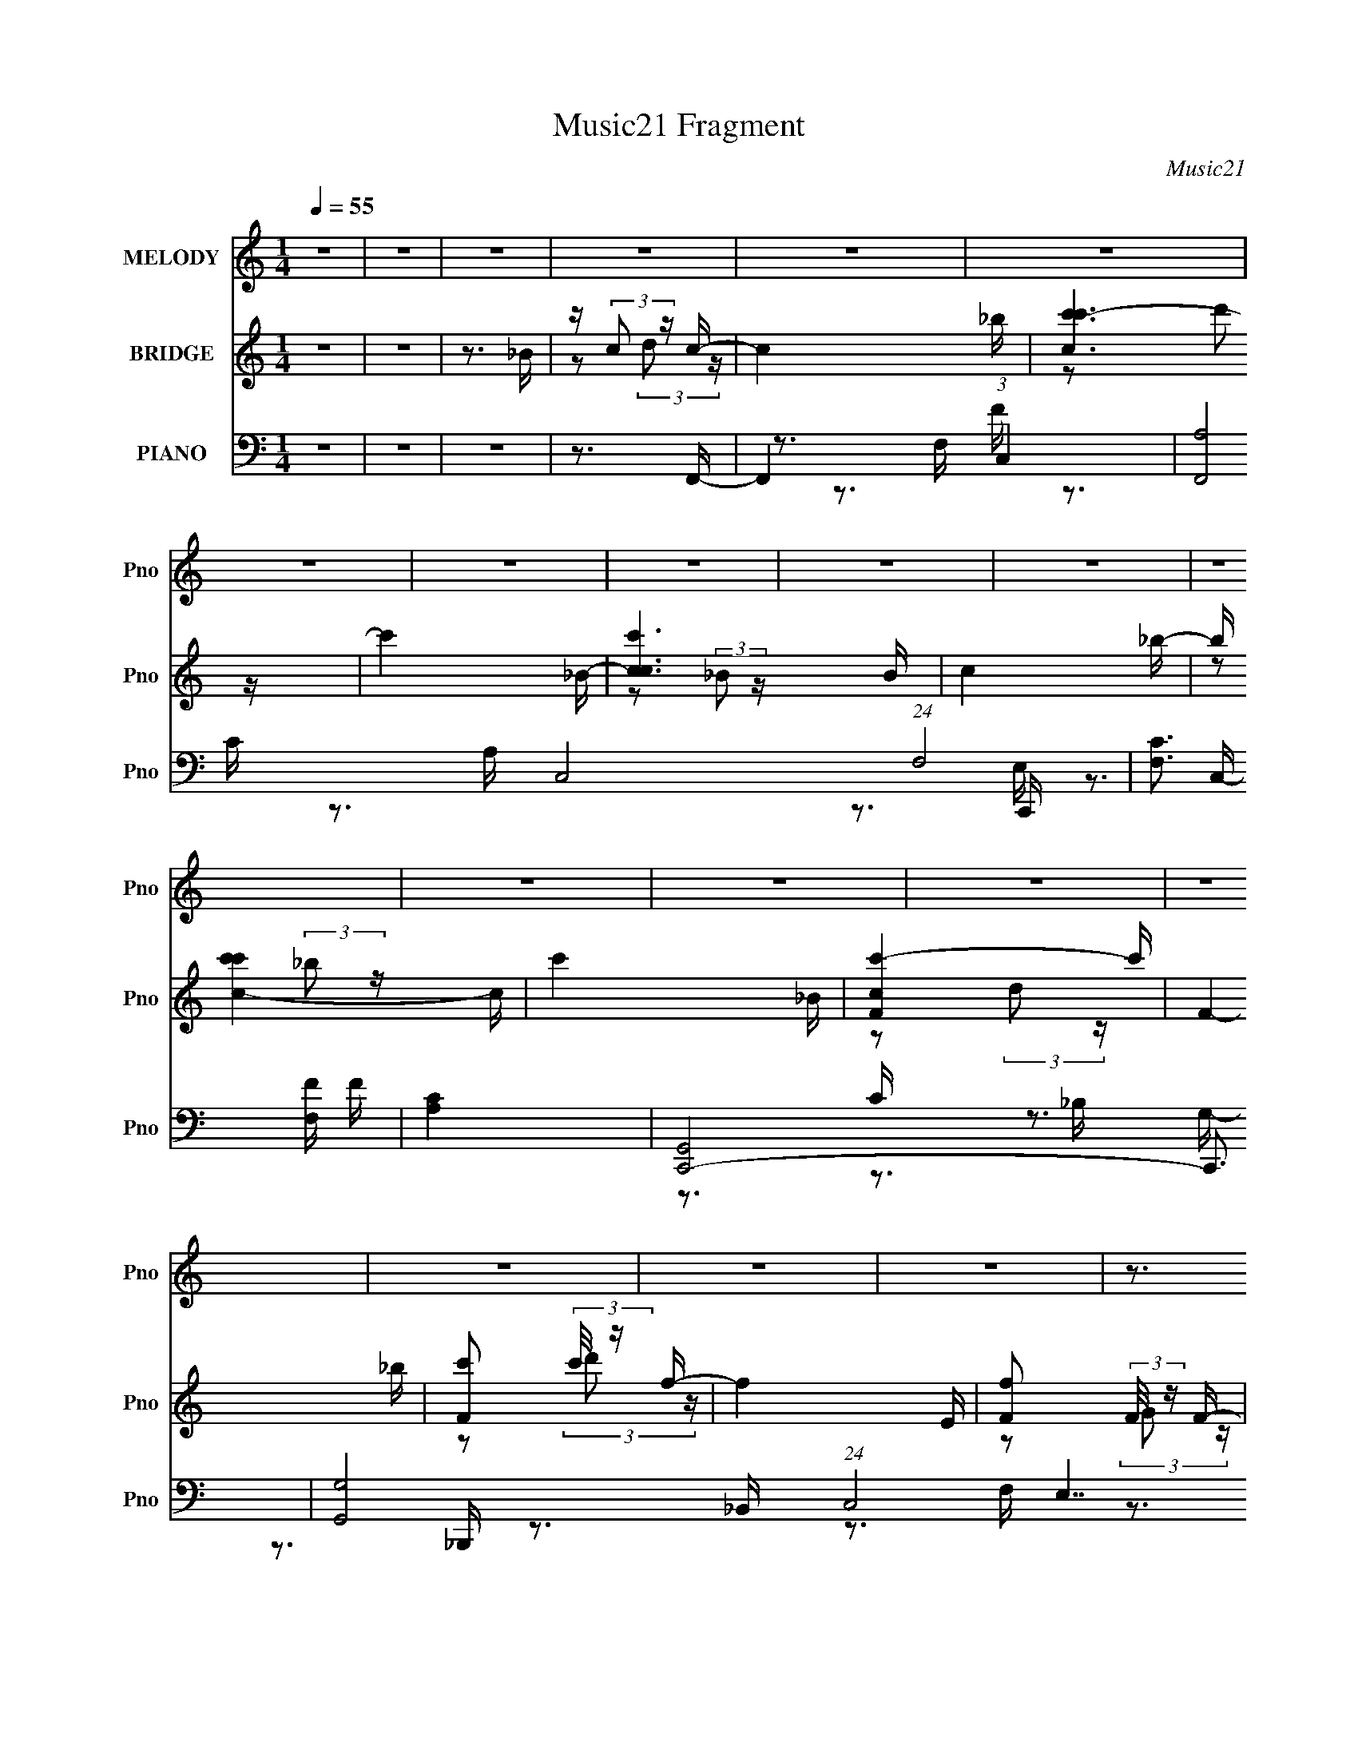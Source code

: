 X:1
T:Music21 Fragment
C:Music21
%%score 1 ( 2 3 ) ( 4 5 6 7 )
L:1/16
Q:1/4=55
M:1/4
I:linebreak $
K:none
V:1 treble nm="MELODY" snm="Pno"
V:2 treble nm="BRIDGE" snm="Pno"
V:3 treble 
V:4 bass nm="PIANO" snm="Pno"
V:5 bass 
V:6 bass 
V:7 bass 
V:1
 z4 | z4 | z4 | z4 | z4 | z4 | z4 | z4 | z4 | z4 | z4 | z4 | z4 | z4 | z4 | z4 | z4 | z4 | z4 | %19
 z3 F- | F (3:2:2z/ F-F2- | (3:2:2F/ z (3:2:2z/ G2 A c- | (6:5:2c2 c2 (3:2:1z2 | z3 d- | d2 z d- | %25
 (3:2:2d/ z (3:2:1z/ c2 _B- | B (3:2:2z/ c- (3:2:1c d c | (3:2:1_B2 G2 F- | F3 z | z3 E | %30
 (3:2:2F2 G4- | (3:2:2G/ z (3:2:2z/ A2 (3:2:1z/ G- | (3:2:2G/ z (3:2:2z/ F4- | %33
[Q:1/4=54] (3:2:2F2 z2 E- | E2 (3:2:1z F G | (3:2:1A2 F2 C- | C2 z2 | z3 F- | %38
 (3:2:2F/ z (3:2:2z/ F4- | (3:2:2F/ z (3:2:2z/ G2 A c- | (3:2:2c/ z (3:2:2z/ c4- | (3:2:2c2 z2 d- | %42
[Q:1/4=55] d z2 d- | d (3:2:2z/ c-(3:2:4c z/ _B-B/- | B (3:2:2z/ c- (3:2:1c d c | (3:2:1_B2 A2 G- | %46
 G3 z | z3 c- | (3:2:2c/ z (3:2:1z/ F2 (3:2:1z | (3:2:2z2 G2 A A- | (3:2:2A/ z (3:2:2z/ D4- | %51
 (3:2:2D4 z/ E- | E (6:5:1z2 D E | (3:2:1D2 C2 F- | F4- | F3 z | z3 _B | z (3:2:1c2 d c- | c4- | %59
 c3 z | z3 _B | z (3:2:1c2 _B c- | c3 z | z4 | z3 _B- | B (3:2:2c2 d2 F- | F4- | F2 z2 | z3 E- | %69
 E (3:2:2F2 G2 C- | C4- | C3 z | z4 | (3_B2 c2 d2 c- | c4- | c4- | c z3 | (3_B2 c2 B2 c- | c4- | %79
 c2 z2 | z3 _B- | B c2 (3:2:1d2 | F4 | z4 | z3 E | z (3:2:1F2 G z | F4- |[Q:1/4=54] F4- | F z3 | %89
 z4 | z4 | z4 | z4 | z4 | z4 | z4 | z4 | z4 |[Q:1/4=55] z4 | z4 | z4 | z4 | z4 | z4 | z4 | z3 F- | %106
 F (3:2:2z/ F-F2- | (3:2:2F/ z (3:2:2z/ G2 A c- | (6:5:2c2 c2 (3:2:1z2 | z3 d- | d2 z d- | %111
 (3:2:2d/ z (3:2:1z/ c2 _B- | B (3:2:2z/ c- (3:2:1c d c | (3:2:1_B2 G2 F- | F3 z | z3 E | %116
 (3:2:2F2 G4- | (3:2:2G/ z (3:2:2z/ A2 (3:2:1z/ G- | (3:2:2G/ z (3:2:2z/ F4- | (3:2:2F2 z2 E- | %120
 E2 (3:2:1z F G | (3:2:1A2 F2 C- | C2 z2 | z3 F- | (3:2:2F/ z (3:2:2z/ F4- | %125
 (3:2:2F/ z (3:2:2z/ G2 A c- | (3:2:2c/ z (3:2:2z/ c4- | (3:2:2c2 z2 d- | d z2 d- | %129
 d (3:2:2z/ c-(3:2:4c z/ _B-B/- | B (3:2:2z/ c- (3:2:1c d c | (3:2:1_B2 A2 G- | G3 z | z3 c- | %134
 (3:2:2c/ z (3:2:1z/ F2 (3:2:1z | (3:2:2z2 G2 A A- | (3:2:2A/ z (3:2:2z/ D4- | (3:2:2D4 z/ E- | %138
 E (6:5:1z2 D E | (3:2:1D2 C2 F- | F4- | F3 z | z3 _B | z (3:2:1c2 d c- | c4- | c3 z | z3 _B | %147
 z (3:2:1c2 _B c- | c3 z | z4 | z3 _B- | B (3:2:2c2 d2 F- | F4- | F2 z2 | z3 E- | %155
 E (3:2:2F2 G2 C- | C4- | C3 z | z4 | (3_B2 c2 d2 c- | c4- | c4- | c z3 | (3_B2 c2 B2 c- | c4- | %165
 c2 z2 | z3 _B- | B c2 (3:2:1d2 | F4 | z4 | z3 E | z (3:2:1F2 G z | F4- | F4- | F z3 |] %175
V:2
 z4 | z4 | z3 _B | z (3:2:2c2 z c- | c4- _b | [cc'c'-]6 | c'4- _B- | [c'cc-]6 B | c4- _b- | %9
 b [c-c'c'-]4 c | c'4- _B | [c'-cF-]4 c' | F4- _b | [Fc']2 (3:2:2c'/ z f- | f4- E | %15
 [fF]2 (3:2:2F/ z F- | F4- e | [Fff-]7 | f4- | f4- | f3 z | z4 | z4 | z4 | z4 | z4 | z4 | z4 | %28
 (3z2 G2A2 | (3:2:1[GF]2D2 (3:2:1z | C3 z | z4 | z4 |[Q:1/4=54] z4 | z4 | z4 | z4 | z4 | z4 | z4 | %40
 z4 | z4 |[Q:1/4=55] z4 | z4 | z4 | z4 | z4 | z4 | z4 | z4 | z4 | z4 | z4 | z4 | %54
 (3:2:1z2 D2 (3:2:1z | F x/3 D2 (3:2:1z | F2<C2 | z4 | z3 _B,- | B,(3:2:2C2 z C- | C4- | C3 z | %62
 z3 _B, | z (3:2:2C2 z C- | C4- | C3 z | z3 _B, | z (3:2:2C2 z G,- | G,4- | G,4 | z3 C- | %71
 (3D2 C/ E4 | C4- | C3 z | z3 _B, | z (3:2:2C2 z C- | C4- | C4 | z3 _B,- | %79
 C (3:2:1B,/ z (3:2:2_B,2 z | C4- | C4- | C z3 | (3:2:4_B,2 z D2 z | G,4- | G,2 z2 | z4 | %87
[Q:1/4=54] z4 | z3 _B | z (3:2:2c2 z c- | c4- _b | [cc'c'-]6 | c'4- _B- | [c'cc-]6 B | c4- _b- | %95
 b [c-c'c'-]4 c | c'4- _B | [c'-cF-]4 c' |[Q:1/4=55] F4- _b | [Fc']2 (3:2:2c'/ z f- | f4- E | %101
 [fF]2 (3:2:2F/ z F- | F4- e | [Fff-]7 | f4- | f4- | f3 z | z4 | z4 | z4 | z4 | z4 | z4 | z4 | %114
 (3z2 G2A2 | (3:2:1[GF]2D2 (3:2:1z | C3 z | z4 | z4 | z4 | z4 | z4 | z4 | z4 | z4 | z4 | z4 | z4 | %128
 z4 | z4 | z4 | z4 | z4 | z4 | z4 | z4 | z4 | z4 | z4 | z4 | (3:2:1z2 D2 (3:2:1z | %141
 F x/3 D2 (3:2:1z | F2<C2 | z4 | z3 _B,- | B,(3:2:2C2 z C- | C4- | C3 z | z3 _B, | %149
 z (3:2:2C2 z C- | C4- | C3 z | z3 _B, | z (3:2:2C2 z G,- | G,4- | G,4 | z3 C- | (3D2 C/ E4 | C4- | %159
 C3 z | z3 _B, | z (3:2:2C2 z C- | C4- | C4 | z3 _B,- | C (3:2:1B,/ z (3:2:2_B,2 z | C4- | C4- | %168
 C z3 | (3:2:4_B,2 z D2 z | G,4- | G,2 z2 | z4 | z4 | z4 | c2 z c- | c4- _B, | [c-CC-]4 c | %178
 C4- _B- | C4- B3 c- | (6:5:1C2 c3 z | _B4 | c4- | c4- | c4- | c2 z c- | c4- | c2 z c- | c4- | %189
 c4- | c4- | (6:5:2c2 z4 |] %192
V:3
 x4 | x4 | x4 | z2 (3:2:2d2 z | x5 | z2 (3:2:2d'2 z x2 | x5 | z2 (3:2:2_B2 z x3 | x5 | %9
 z2 (3:2:2_b2 z x2 | x5 | z2 (3:2:2d2 z x | x5 | z2 (3:2:2d'2 z | x5 | z2 (3:2:2G2 z | x5 | %17
 z2 (3:2:2g2 z x3 | x4 | x4 | x4 | x4 | x4 | x4 | x4 | x4 | x4 | x4 | x4 | z3 C- | x4 | x4 | x4 | %33
 x4 | x4 | x4 | x4 | x4 | x4 | x4 | x4 | x4 | x4 | x4 | x4 | x4 | x4 | x4 | x4 | x4 | x4 | x4 | %52
 x4 | x4 | z3 F- | z3 F- | x4 | x4 | x4 | z2 (3:2:2D2 z | x4 | x4 | x4 | z2 (3:2:2_B,2 z | x4 | %65
 x4 | x4 | z2 D z | x4 | x4 | x4 | x13/3 | x4 | x4 | x4 | z2 (3:2:2D2 z | x4 | x4 | x4 | %79
 z3 C- x/3 | x4 | x4 | x4 | z (3:2:2C2 z G,- | x4 | x4 | x4 | x4 | x4 | z2 (3:2:2d2 z | x5 | %91
 z2 (3:2:2d'2 z x2 | x5 | z2 (3:2:2_B2 z x3 | x5 | z2 (3:2:2_b2 z x2 | x5 | z2 (3:2:2d2 z x | x5 | %99
 z2 (3:2:2d'2 z | x5 | z2 (3:2:2G2 z | x5 | z2 (3:2:2g2 z x3 | x4 | x4 | x4 | x4 | x4 | x4 | x4 | %111
 x4 | x4 | x4 | x4 | z3 C- | x4 | x4 | x4 | x4 | x4 | x4 | x4 | x4 | x4 | x4 | x4 | x4 | x4 | x4 | %130
 x4 | x4 | x4 | x4 | x4 | x4 | x4 | x4 | x4 | x4 | z3 F- | z3 F- | x4 | x4 | x4 | z2 (3:2:2D2 z | %146
 x4 | x4 | x4 | z2 (3:2:2_B,2 z | x4 | x4 | x4 | z2 D z | x4 | x4 | x4 | x13/3 | x4 | x4 | x4 | %161
 z2 (3:2:2D2 z | x4 | x4 | x4 | z3 C- x/3 | x4 | x4 | x4 | z (3:2:2C2 z G,- | x4 | x4 | x4 | x4 | %174
 x4 | (3:2:1z2 d2 (3:2:1z | x5 | z2 (3:2:2_B,2 z x | x5 | x8 | x17/3 | z3 c- | x4 | x4 | x4 | x4 | %186
 x4 | x4 | x4 | x4 | x4 | x4 |] %192
V:4
 z4 | z4 | z4 | z3 F,,- | F,,4- (3:2:1C,4- | [F,,A,]8 C,8 (24:13:1F,8 | [CF,]3 [F,F]/3 F23/3 | %7
 [A,C]4 | [C,,G,,]8- C,,3 | [G,,G,-]8 (24:13:1C,8 E,7 | (12:7:1[G,C,]4 [C,C] (48:25:1C352/25 | %11
 [G,E,-]4 | (3:2:1E,/ [B,,,F,,-]12 | (48:25:2[F,,D,-]16 B,,8 | [D,_B,,-]4 (6:5:1F,2 B,7 | %15
 (3:2:1B,,/ [F,D,]3 (3:2:1z | [F,,C,-]14 | (24:17:2[C,A,-]16 F,16 | A,4- [CF]4- | %19
 (6:5:1A,4 [CF]3 F,,- | [F,,C,-]12 | (48:25:1[C,A,-]16 F,4 | [A,F,-]4 F7 | (3:2:1F,2 [CA,]3 | %24
 (48:37:1[B,,F,-]16 | (48:25:1[F,D-]16 B,4 | (3:2:1D2 [F_B,-]3 | (3:2:1B,/ [DF]3 (3:2:1[FB] | %28
 [F,,C,]4 | [A,F,]3 F,/3 (3:2:1z | (24:13:1[C,,G,,-]8 | (3:2:2G,,2 [C,G,]2 [G,C]/3 C8/3 | %32
 [F,,C,]4- F,, |[Q:1/4=54] (12:7:1[C,C]4 [CF,] A,3 | (24:13:1[G,,D,]8 | [D_B,]3 (3:2:1_B,3/2 | %36
 [C,,G,,]4- C,, | (3:2:2G,,2 [C,G,]2 [G,C]/3 C8/3 | [F,,C,-]6 | %39
 (6:5:3[C,C-]4 [C-F,] F,6/5 (24:17:1F8 | (12:7:1[CC,-]4 (3:2:1[C,-F,,]5/2 F,,7/3 | %41
 (3:2:1C,/ [CA,-]3 (3:2:1A,- |[Q:1/4=55] (3:2:1[A,A,,-]4 (3:2:1[A,,-D,,]2 D,,8/3 | %43
 (3:2:2A,,/ [D,A,]2 [A,D]4/3 D5/3 | [G,,D,-]7 | (6:5:1[D,_B,-]4 (3:2:1[_B,D]- D22/3- D3 | %46
 (24:13:1[B,D,]8 G,,4 | [G,_B,]3 _B,/3 (3:2:1z | [F,,C,]4- F,, | %49
 (3:2:2C,2 [F,A,-]/ (3:2:1[A,C]7/2- C5/3- C | (3:2:2A,2 [D,,A,,-]8 | %51
 (6:5:3[A,,A,-]4 [A,-D,D] [D,D]6/5 | (3:2:1A,2 [D,,D-]3 | (3:2:2D2 [C,,C]2 C/3 (3:2:1z | %54
 [F,,C,-]6 | (6:5:1[C,A,-]4 (3:2:1[A,-C] C19/3 | (6:5:1[A,F,]4 F,,2 | G,,2 z ^G,,- | [G,,_E,-]7 | %59
 [E,^G,]3 [^G,C] (6:5:2C4/5 G8 | (3:2:1[E_E,-]4 [_E,-C]4/3 (6:5:1C2/5 G,,4- G,, | %61
 [E,^G,] (3:2:2[^G,C]/ (2:2:1[C_E]8/5[_EG]2/3 G7/3 | [F,,C,-]7 | %63
 [C,F,C-]3 (3:2:2[C-A,]3/2 (2:2:1A,4/5 F4 | (12:7:1[CC,]4 [C,A,]5/3 (3:2:1A,3/2 (24:13:1F,,8 | %65
 (6:5:1[A,F,C]2[CF]5/3 F4/3 | [B,,F,-]6 | [F,_B,]3 [_B,D] (6:5:1D4/5 B6 | %68
 (12:7:1[FF,-]4 [F,-D]5/3 B,,4- B,, | [F,_B,] (3:2:2[_B,D]/ (2:2:1[DF]8/5[FB]2/3 B7/3 | %70
 [C,,G,,-]6 | [G,,C,G,]3 (3:2:2[G,E,]3/2 (2:2:1E,4/5 C3 | [C,,G,,]4- C,, | %73
 [G,,C,] (3:2:1[C,EG]/ [EGC]8/3 | [F,,C,-]7 | [C,F,C-]3 (3[C-A,]3/2 (2:2:2A,4/5 F8 | %76
 (12:7:1[CC,-]4 [C,-A,]5/3 F,,6 | [C,F,C-]3 (3:2:2[C-A,]3/2 (2:2:1A,4/5 F4 | %78
 (3:2:1[CC,-]/ [C,-A,F,,]11/3 F,,3 | [C,F,C-]3 (3[C-A,]3/2 (2:2:2A,4/5 F8 | %80
 (3:2:1[CC,]2 [C,A,F,,]8/3 (24:13:1F,,80/13 | (6:5:1[A,F,C]2[CF]5/3 F4/3 | (24:17:1[B,,F,-]8 | %83
 [F,_B,]3 [_B,D] (6:5:1D4/5 B3 | (6:5:1[DF,-]2 [F,B,,]7/3- B,,5/3- B,, | %85
 [F,_B,] (3:2:2[_B,D]/ (2:2:1[DF]8/5[FB]2/3 B7/3 | (24:17:1[F,,C,-]8 | %87
[Q:1/4=54] [C,F,C-]3 (3:2:2[C-A,]3/2 (2:2:1A,4/5 F4- F | %88
 (3:2:1[CC,-]4 [C,-A,]4/3 (6:5:1A,2/5 F,,4- F,, | [C,C]2 [CA,]4/3 (12:11:1A,28/11 F3 | [F,,C,-]7 | %91
 [C,F,C-]3 (3:2:2[C-A,]3/2 (8:8:1A,112/17 F4- F | (3:2:1[CC,-]2 [C,F,,]8/3- F,,4/3- F,, | %93
 [C,F,] (3:2:2[F,A,]/ (2:2:1[A,C]8/5[CF]2/3 F7/3 | (24:17:1[C,,G,,-]8 | %95
 [G,,C,C]3 (3:2:2[CG,]3/2 (2:2:1G,4/5 E3 | (24:13:1[C,,G,,]8 | (6:5:1[G,C,C]2[CE]5/3 E4/3 | %98
[Q:1/4=55] [B,,F,-]6 | [F,_B,]3 [_B,D] (6:5:1D4/5 B6 | (12:7:1[FF,-]4 [F,-D]5/3 B,,4- B,, | %101
 [F,_B,] (3:2:2[_B,D]/ (2:2:1[DF]8/5[FB]2/3 B7/3 | (24:17:1[F,,C,-]8 | (3:2:1[C,F,C]4 [FA,-]2 | %104
 A,4- [F,,C,F,CF]4- | A,4 [F,,C,F,CF]3 F,,- | (3:2:1F,,/ x (3:2:1C,4- | (48:25:1[C,A,-]16 F,4 | %108
 [A,F,-]4 F7 | (3:2:1F,2 [CA,]3 | (48:37:1[B,,F,-]16 | (48:25:1[F,D-]16 B,4 | (3:2:1D2 [F_B,-]3 | %113
 (3:2:1B,/ [DF]3 (3:2:1[FB] | [F,,C,]4 | [A,F,]3 F,/3 (3:2:1z | (24:13:1[C,,G,,-]8 | %117
 (3:2:2G,,2 [C,G,]2 [G,C]/3 C8/3 | [F,,C,]4- F,, | (12:7:1[C,C]4 [CF,] A,3 | (24:13:1[G,,D,]8 | %121
 [D_B,]3 (3:2:1_B,3/2 | [C,,G,,]4- C,, | (3:2:2G,,2 [C,G,]2 [G,C]/3 C8/3 | [F,,C,-]6 | %125
 (6:5:3[C,C-]4 [C-F,] F,6/5 (24:17:1F8 | (12:7:1[CC,-]4 (3:2:1[C,-F,,]5/2 F,,7/3 | %127
 (3:2:1C,/ [CA,-]3 (3:2:1A,- | (3:2:1[A,A,,-]4 (3:2:1[A,,-D,,]2 D,,8/3 | %129
 (3:2:2A,,/ [D,A,]2 [A,D]4/3 D5/3 | [G,,D,-]7 | (6:5:1[D,_B,-]4 (3:2:1[_B,D]- D22/3- D3 | %132
 (24:13:1[B,D,]8 G,,4 | [G,_B,]3 _B,/3 (3:2:1z | [F,,C,]4- F,, | %135
 (3:2:2C,2 [F,A,-]/ (3:2:1[A,C]7/2- C5/3- C | (3:2:2A,2 [D,,A,,-]8 | %137
 (6:5:3[A,,A,-]4 [A,-D,D] [D,D]6/5 | (3:2:1A,2 [D,,D-]3 | (3:2:2D2 [C,,C]2 C/3 (3:2:1z | %140
 [F,,C,-]6 | (6:5:1[C,A,-]4 (3:2:1[A,-C] C19/3 | (6:5:1[A,F,]4 F,,2 | G,,2 z ^G,,- | [G,,_E,-]7 | %145
 [E,^G,]3 [^G,C] (6:5:2C4/5 G8 | (3:2:1[E_E,-]4 [_E,-C]4/3 (6:5:1C2/5 G,,4- G,, | %147
 [E,^G,] (3:2:2[^G,C]/ (2:2:1[C_E]8/5[_EG]2/3 G7/3 | [F,,C,-]7 | %149
 [C,F,C-]3 (3:2:2[C-A,]3/2 (2:2:1A,4/5 F4 | (12:7:1[CC,]4 [C,A,]5/3 (3:2:1A,3/2 (24:13:1F,,8 | %151
 (6:5:1[A,F,C]2[CF]5/3 F4/3 | [B,,F,-]6 | [F,_B,]3 [_B,D] (6:5:1D4/5 B6 | %154
 (12:7:1[FF,-]4 [F,-D]5/3 B,,4- B,, | [F,_B,] (3:2:2[_B,D]/ (2:2:1[DF]8/5[FB]2/3 B7/3 | %156
 [C,,G,,-]6 | [G,,C,G,]3 (3:2:2[G,E,]3/2 (2:2:1E,4/5 C3 | [C,,G,,]4- C,, | %159
 [G,,C,] (3:2:1[C,EG]/ [EGC]8/3 | [F,,C,-]7 | [C,F,C-]3 (3[C-A,]3/2 (2:2:2A,4/5 F8 | %162
 (12:7:1[CC,-]4 [C,-A,]5/3 F,,6 | [C,F,C-]3 (3:2:2[C-A,]3/2 (2:2:1A,4/5 F4 | %164
 (3:2:1[CC,-]/ [C,-A,F,,]11/3 F,,3 | [C,F,C-]3 (3[C-A,]3/2 (2:2:2A,4/5 F8 | %166
 (3:2:1[CC,]2 [C,A,F,,]8/3 (24:13:1F,,80/13 | (6:5:1[A,F,C]2[CF]5/3 F4/3 | (24:17:1[B,,F,-]8 | %169
 [F,_B,]3 [_B,D] (6:5:1D4/5 B3 | (6:5:1[DF,-]2 [F,B,,]7/3- B,,5/3- B,, | %171
 [F,_B,] (3:2:2[_B,D]/ (2:2:1[DF]8/5[FB]2/3 B7/3 | (24:17:1[F,,C,-]8 | %173
 [C,F,C-]3 (3:2:2[C-A,]3/2 (2:2:1A,4/5 F4- F | (3:2:1[CC,-]4 [C,-A,]4/3 (6:5:1A,2/5 F,,4- F,, | %175
 C,2 (12:11:1A,4 F3 (3:2:2C2 z/ | C,,4- | [C,,G,]3 [G,G,,]/3 (6:5:1G,,18/5 E,7 | %178
 [G,CC,-]3 (3:2:1[C,C,,]3/2- C,,3- C,, | (3:2:1C,2 [G,CE,]3 | [F,,C,-]14 | C,4- C3 (3:2:1F,4- | %182
 [C,CFA,]8 (3:2:1F,2 | [F,C-F-]4 | [CFF,,-]3 [F,,-A,] (6:5:1A,14/5 | [F,,CF] [CFC,]3 | [G,,_E,]4 | %187
 [CE^G,]3 ^G,/3 (3:2:1z | (3:2:1[F,,F,,]/ x (3:2:1C,4- | (3C,/ F,/ [FC]2 (3:2:2A,2 z2 | %190
 [CG,C,,E]4- | [CG,C,,E]2 x [CF,,]- | [A,F,] [CF,,C,]8- [CF,,]2 | C,4- [F,G,]4- (3:2:1A,4- | %194
 (12:7:1C,4 [F,G,]2 (12:7:2A,4 z2 |] %195
V:5
 x4 | x4 | x4 | x4 | z3 F,- x8/3 | z3 C- x49/3 | z3 A,- x7 | z3 C,,- | z3 C,- x7 | z3 C- x46/3 | %10
 z3 G,- x20/3 | z3 _B,,,- | z3 _B,,- x25/3 | z3 F,- x26/3 | z3 F,- x26/3 | z3 F,,- | z3 F,- x10 | %17
 z3 [CF]- x17 | x8 | x22/3 | z3 F,- x8 | z3 F- x25/3 | z3 C- x7 | z3 _B,,- x/3 | z3 _B,- x25/3 | %25
 z3 F- x25/3 | z3 D- x/3 | z3 F,,- | z3 A,- | z3 C,,- | z3 C,- x/3 | z3 F,,- x2 | z3 F,- x | %33
 z3 G,,- x7/3 | z3 D- x/3 | z3 C,,- | z3 C,- x | z3 F,,- x2 | z3 F,- x2 | z3 F,,- x20/3 | %40
 z3 C- x7/3 | z3 D,,- | z3 D,- x8/3 | z3 G,,- x | z3 D- x3 | z3 G,,- x31/3 | z3 G,- x13/3 | %47
 z3 F,,- | z3 F,- x | z3 D,,- x8/3 | z3 [D,D]- x5/3 | z3 D,,- x | z3 C,,- x/3 | z3 F,,- | %54
 z3 C- x2 | z3 F,,- x19/3 | z3 G,,- x4/3 | x4 | (3:2:1z2 ^G,2 (3:2:1z x3 | (3:2:2z2 _E4- x19/3 | %60
 (3:2:1z2 ^G,2 (3:2:1z x16/3 | (3:2:1z4 C (3:2:1z/ x5/3 | (3:2:2z2 F,4 x3 | (3:2:2z4 A,2- x14/3 | %64
 (3:2:1z2 F,2 (3:2:1z x16/3 | (3:2:1z4 A, (3:2:1z/ x2/3 | (3:2:2z2 _B,4 x2 | (3:2:2z2 F4- x20/3 | %68
 (3:2:2z2 _B,4 x5 | (3:2:2z4 D2 x5/3 | (3:2:1z2 C,2 (3:2:1z x2 | (3:2:2z4 E,2 x11/3 | %72
 (3:2:2z2 C,4 x | z3 F,,- | (3:2:2z2 F,4 x3 | (3:2:2z4 A,2- x19/3 | (3:2:1z2 F,2 (3:2:1z x6 | %77
 (3:2:2z4 A,2- x14/3 | (3:2:2z2 F,4 x3 | (3:2:2z4 A,2- x5 | (3:2:2z2 F,4 x10/3 | %81
 (3:2:1z4 A, (3:2:1z/ x2/3 | (3:2:2z2 _B,4 x5/3 | (3:2:2z2 F4 x11/3 | (3:2:2z2 _B,4 x8/3 | %85
 (3:2:2z4 D2 x5/3 | (3:2:2z2 F,4 x5/3 | (3:2:2z4 A,2- x17/3 | (3:2:1z2 F,2 (3:2:1z x16/3 | %89
 z3 F,,- x14/3 | (3:2:2z2 F,4 x3 | z3 F,,- x29/3 | (3:2:1z2 F,2 (3:2:1z x7/3 | %93
 (3:2:1z4 A, (3:2:1z/ x5/3 | (3:2:1z2 C,2 (3:2:1z x5/3 | (3:2:2z4 G,2 x11/3 | (3:2:2z2 C,4 x/3 | %97
 (3:2:1z4 G, (3:2:1z/ x2/3 | (3:2:1z2 _B,2 (3:2:1z x2 | (3:2:2z2 F4- x20/3 | (3:2:2z2 _B,4 x5 | %101
 (3:2:2z4 D2 x5/3 | (3:2:1z2 F,2 (3:2:1z x5/3 | z3 [F,,C,F,CF]- x2/3 | x8 | x8 | z3 F,- | %107
 z3 F- x25/3 | z3 C- x7 | z3 _B,,- x/3 | z3 _B,- x25/3 | z3 F- x25/3 | z3 D- x/3 | z3 F,,- | %114
 z3 A,- | z3 C,,- | z3 C,- x/3 | z3 F,,- x2 | z3 F,- x | z3 G,,- x7/3 | z3 D- x/3 | z3 C,,- | %122
 z3 C,- x | z3 F,,- x2 | z3 F,- x2 | z3 F,,- x20/3 | z3 C- x7/3 | z3 D,,- | z3 D,- x8/3 | %129
 z3 G,,- x | z3 D- x3 | z3 G,,- x31/3 | z3 G,- x13/3 | z3 F,,- | z3 F,- x | z3 D,,- x8/3 | %136
 z3 [D,D]- x5/3 | z3 D,,- x | z3 C,,- x/3 | z3 F,,- | z3 C- x2 | z3 F,,- x19/3 | z3 G,,- x4/3 | %143
 x4 | (3:2:1z2 ^G,2 (3:2:1z x3 | (3:2:2z2 _E4- x19/3 | (3:2:1z2 ^G,2 (3:2:1z x16/3 | %147
 (3:2:1z4 C (3:2:1z/ x5/3 | (3:2:2z2 F,4 x3 | (3:2:2z4 A,2- x14/3 | (3:2:1z2 F,2 (3:2:1z x16/3 | %151
 (3:2:1z4 A, (3:2:1z/ x2/3 | (3:2:2z2 _B,4 x2 | (3:2:2z2 F4- x20/3 | (3:2:2z2 _B,4 x5 | %155
 (3:2:2z4 D2 x5/3 | (3:2:1z2 C,2 (3:2:1z x2 | (3:2:2z4 E,2 x11/3 | (3:2:2z2 C,4 x | z3 F,,- | %160
 (3:2:2z2 F,4 x3 | (3:2:2z4 A,2- x19/3 | (3:2:1z2 F,2 (3:2:1z x6 | (3:2:2z4 A,2- x14/3 | %164
 (3:2:2z2 F,4 x3 | (3:2:2z4 A,2- x5 | (3:2:2z2 F,4 x10/3 | (3:2:1z4 A, (3:2:1z/ x2/3 | %168
 (3:2:2z2 _B,4 x5/3 | (3:2:2z2 F4 x11/3 | (3:2:2z2 _B,4 x8/3 | (3:2:2z4 D2 x5/3 | %172
 (3:2:2z2 F,4 x5/3 | (3:2:2z4 A,2- x17/3 | (3:2:1z2 F,2 (3:2:1z x16/3 | x31/3 | (3:2:2z2 G,,4- | %177
 z3 [G,C]- x28/3 | z3 [G,C]- x4 | z3 F,,- x/3 | z3 C- x10 | x29/3 | z2 F,2- x16/3 | (3:2:2z2 A,4- | %184
 (3:2:2z2 C,4- x7/3 | (3:2:1F,2A,2 (3:2:1z | z3 [C_E]- | z3 [F,,F,,]- | z3 F,- | x5 | z3 C, | %191
 z3 [A,F,]- | z3 [F,G,]- x7 | x32/3 | x25/3 |] %195
V:6
 x4 | x4 | x4 | x4 | x20/3 | z3 F- x49/3 | x11 | x4 | z3 E,- x7 | x58/3 | x32/3 | x4 | x37/3 | %13
 z3 _B,- x26/3 | x38/3 | x4 | x14 | x21 | x8 | x22/3 | x12 | x37/3 | x11 | x13/3 | x37/3 | x37/3 | %26
 z3 _B- x/3 | x4 | x4 | x4 | z3 C- x/3 | x6 | z3 A,- x | x19/3 | x13/3 | x4 | z3 C- x | x6 | %38
 z3 F- x2 | x32/3 | x19/3 | x4 | z3 D- x8/3 | x5 | x7 | x43/3 | x25/3 | x4 | z3 C- x | x20/3 | %50
 x17/3 | x5 | x13/3 | x4 | x6 | x31/3 | x16/3 | x4 | (3:2:2z4 C2- x3 | (3:2:2z4 C2- x19/3 | %60
 (3:2:2z4 C2- x16/3 | z3 F,,- x5/3 | (3:2:2z4 A,2- x3 | z3 F,,- x14/3 | (3:2:2z4 A,2- x16/3 | %65
 z3 _B,,- x2/3 | (3:2:2z4 D2- x2 | (3:2:2z4 D2- x20/3 | (3:2:2z4 D2- x5 | z3 C,,- x5/3 | %70
 (3:2:2z4 E,2- x2 | z3 C,,- x11/3 | (3:2:2z4 C2 x | x4 | (3:2:2z4 A,2- x3 | z3 F,,- x19/3 | %76
 (3:2:2z4 A,2- x6 | z3 F,,- x14/3 | (3:2:2z4 A,2- x3 | z3 F,,- x5 | (3:2:2z4 A,2- x10/3 | %81
 z3 _B,,- x2/3 | (3:2:2z4 D2- x5/3 | (3:2:2z4 D2- x11/3 | (3:2:2z4 D2- x8/3 | z3 F,,- x5/3 | %86
 (3:2:2z4 A,2- x5/3 | z3 F,,- x17/3 | (3:2:2z4 A,2- x16/3 | x26/3 | (3:2:2z4 A,2- x3 | x41/3 | %92
 (3:2:2z4 A,2- x7/3 | z3 C,,- x5/3 | (3:2:2z4 G,2- x5/3 | z3 C,,- x11/3 | (3:2:2z4 G,2- x/3 | %97
 z3 _B,,- x2/3 | (3:2:2z4 D2- x2 | (3:2:2z4 D2- x20/3 | (3:2:2z4 D2- x5 | z3 F,,- x5/3 | %102
 (3:2:2z4 A,2 x5/3 | x14/3 | x8 | x8 | x4 | x37/3 | x11 | x13/3 | x37/3 | x37/3 | z3 _B- x/3 | x4 | %114
 x4 | x4 | z3 C- x/3 | x6 | z3 A,- x | x19/3 | x13/3 | x4 | z3 C- x | x6 | z3 F- x2 | x32/3 | %126
 x19/3 | x4 | z3 D- x8/3 | x5 | x7 | x43/3 | x25/3 | x4 | z3 C- x | x20/3 | x17/3 | x5 | x13/3 | %139
 x4 | x6 | x31/3 | x16/3 | x4 | (3:2:2z4 C2- x3 | (3:2:2z4 C2- x19/3 | (3:2:2z4 C2- x16/3 | %147
 z3 F,,- x5/3 | (3:2:2z4 A,2- x3 | z3 F,,- x14/3 | (3:2:2z4 A,2- x16/3 | z3 _B,,- x2/3 | %152
 (3:2:2z4 D2- x2 | (3:2:2z4 D2- x20/3 | (3:2:2z4 D2- x5 | z3 C,,- x5/3 | (3:2:2z4 E,2- x2 | %157
 z3 C,,- x11/3 | (3:2:2z4 C2 x | x4 | (3:2:2z4 A,2- x3 | z3 F,,- x19/3 | (3:2:2z4 A,2- x6 | %163
 z3 F,,- x14/3 | (3:2:2z4 A,2- x3 | z3 F,,- x5 | (3:2:2z4 A,2- x10/3 | z3 _B,,- x2/3 | %168
 (3:2:2z4 D2- x5/3 | (3:2:2z4 D2- x11/3 | (3:2:2z4 D2- x8/3 | z3 F,,- x5/3 | (3:2:2z4 A,2- x5/3 | %173
 z3 F,,- x17/3 | (3:2:2z4 A,2- x16/3 | x31/3 | z3 E,- | z3 C,,- x28/3 | x8 | x13/3 | x14 | x29/3 | %182
 x28/3 | x4 | x19/3 | z3 ^G,,- | x4 | x4 | z3 [FC]- | x5 | x4 | x4 | x11 | x32/3 | x25/3 |] %195
V:7
 x4 | x4 | x4 | x4 | x20/3 | x61/3 | x11 | x4 | x11 | x58/3 | x32/3 | x4 | x37/3 | x38/3 | x38/3 | %15
 x4 | x14 | x21 | x8 | x22/3 | x12 | x37/3 | x11 | x13/3 | x37/3 | x37/3 | x13/3 | x4 | x4 | x4 | %30
 x13/3 | x6 | x5 | x19/3 | x13/3 | x4 | x5 | x6 | x6 | x32/3 | x19/3 | x4 | x20/3 | x5 | x7 | %45
 x43/3 | x25/3 | x4 | x5 | x20/3 | x17/3 | x5 | x13/3 | x4 | x6 | x31/3 | x16/3 | x4 | z3 ^G- x3 | %59
 z3 ^G,,- x19/3 | z3 ^G- x16/3 | x17/3 | z3 F- x3 | x26/3 | z3 F- x16/3 | x14/3 | z3 _B- x2 | %67
 z3 _B,,- x20/3 | z3 _B- x5 | x17/3 | z3 C- x2 | x23/3 | z3 [EG]- x | x4 | z3 F- x3 | x31/3 | %76
 z3 F- x6 | x26/3 | z3 F- x3 | x9 | z3 F- x10/3 | x14/3 | z3 _B- x5/3 | z3 _B,,- x11/3 | %84
 z3 _B- x8/3 | x17/3 | z3 F- x5/3 | x29/3 | z3 F- x16/3 | x26/3 | z3 F- x3 | x41/3 | z3 F- x7/3 | %93
 x17/3 | z3 E- x5/3 | x23/3 | z3 E- x/3 | x14/3 | z3 _B- x2 | z3 _B,,- x20/3 | z3 _B- x5 | x17/3 | %102
 z3 F- x5/3 | x14/3 | x8 | x8 | x4 | x37/3 | x11 | x13/3 | x37/3 | x37/3 | x13/3 | x4 | x4 | x4 | %116
 x13/3 | x6 | x5 | x19/3 | x13/3 | x4 | x5 | x6 | x6 | x32/3 | x19/3 | x4 | x20/3 | x5 | x7 | %131
 x43/3 | x25/3 | x4 | x5 | x20/3 | x17/3 | x5 | x13/3 | x4 | x6 | x31/3 | x16/3 | x4 | z3 ^G- x3 | %145
 z3 ^G,,- x19/3 | z3 ^G- x16/3 | x17/3 | z3 F- x3 | x26/3 | z3 F- x16/3 | x14/3 | z3 _B- x2 | %153
 z3 _B,,- x20/3 | z3 _B- x5 | x17/3 | z3 C- x2 | x23/3 | z3 [EG]- x | x4 | z3 F- x3 | x31/3 | %162
 z3 F- x6 | x26/3 | z3 F- x3 | x9 | z3 F- x10/3 | x14/3 | z3 _B- x5/3 | z3 _B,,- x11/3 | %170
 z3 _B- x8/3 | x17/3 | z3 F- x5/3 | x29/3 | z3 F- x16/3 | x31/3 | x4 | x40/3 | x8 | x13/3 | x14 | %181
 x29/3 | x28/3 | x4 | x19/3 | x4 | x4 | x4 | x4 | x5 | x4 | x4 | x11 | x32/3 | x25/3 |] %195

